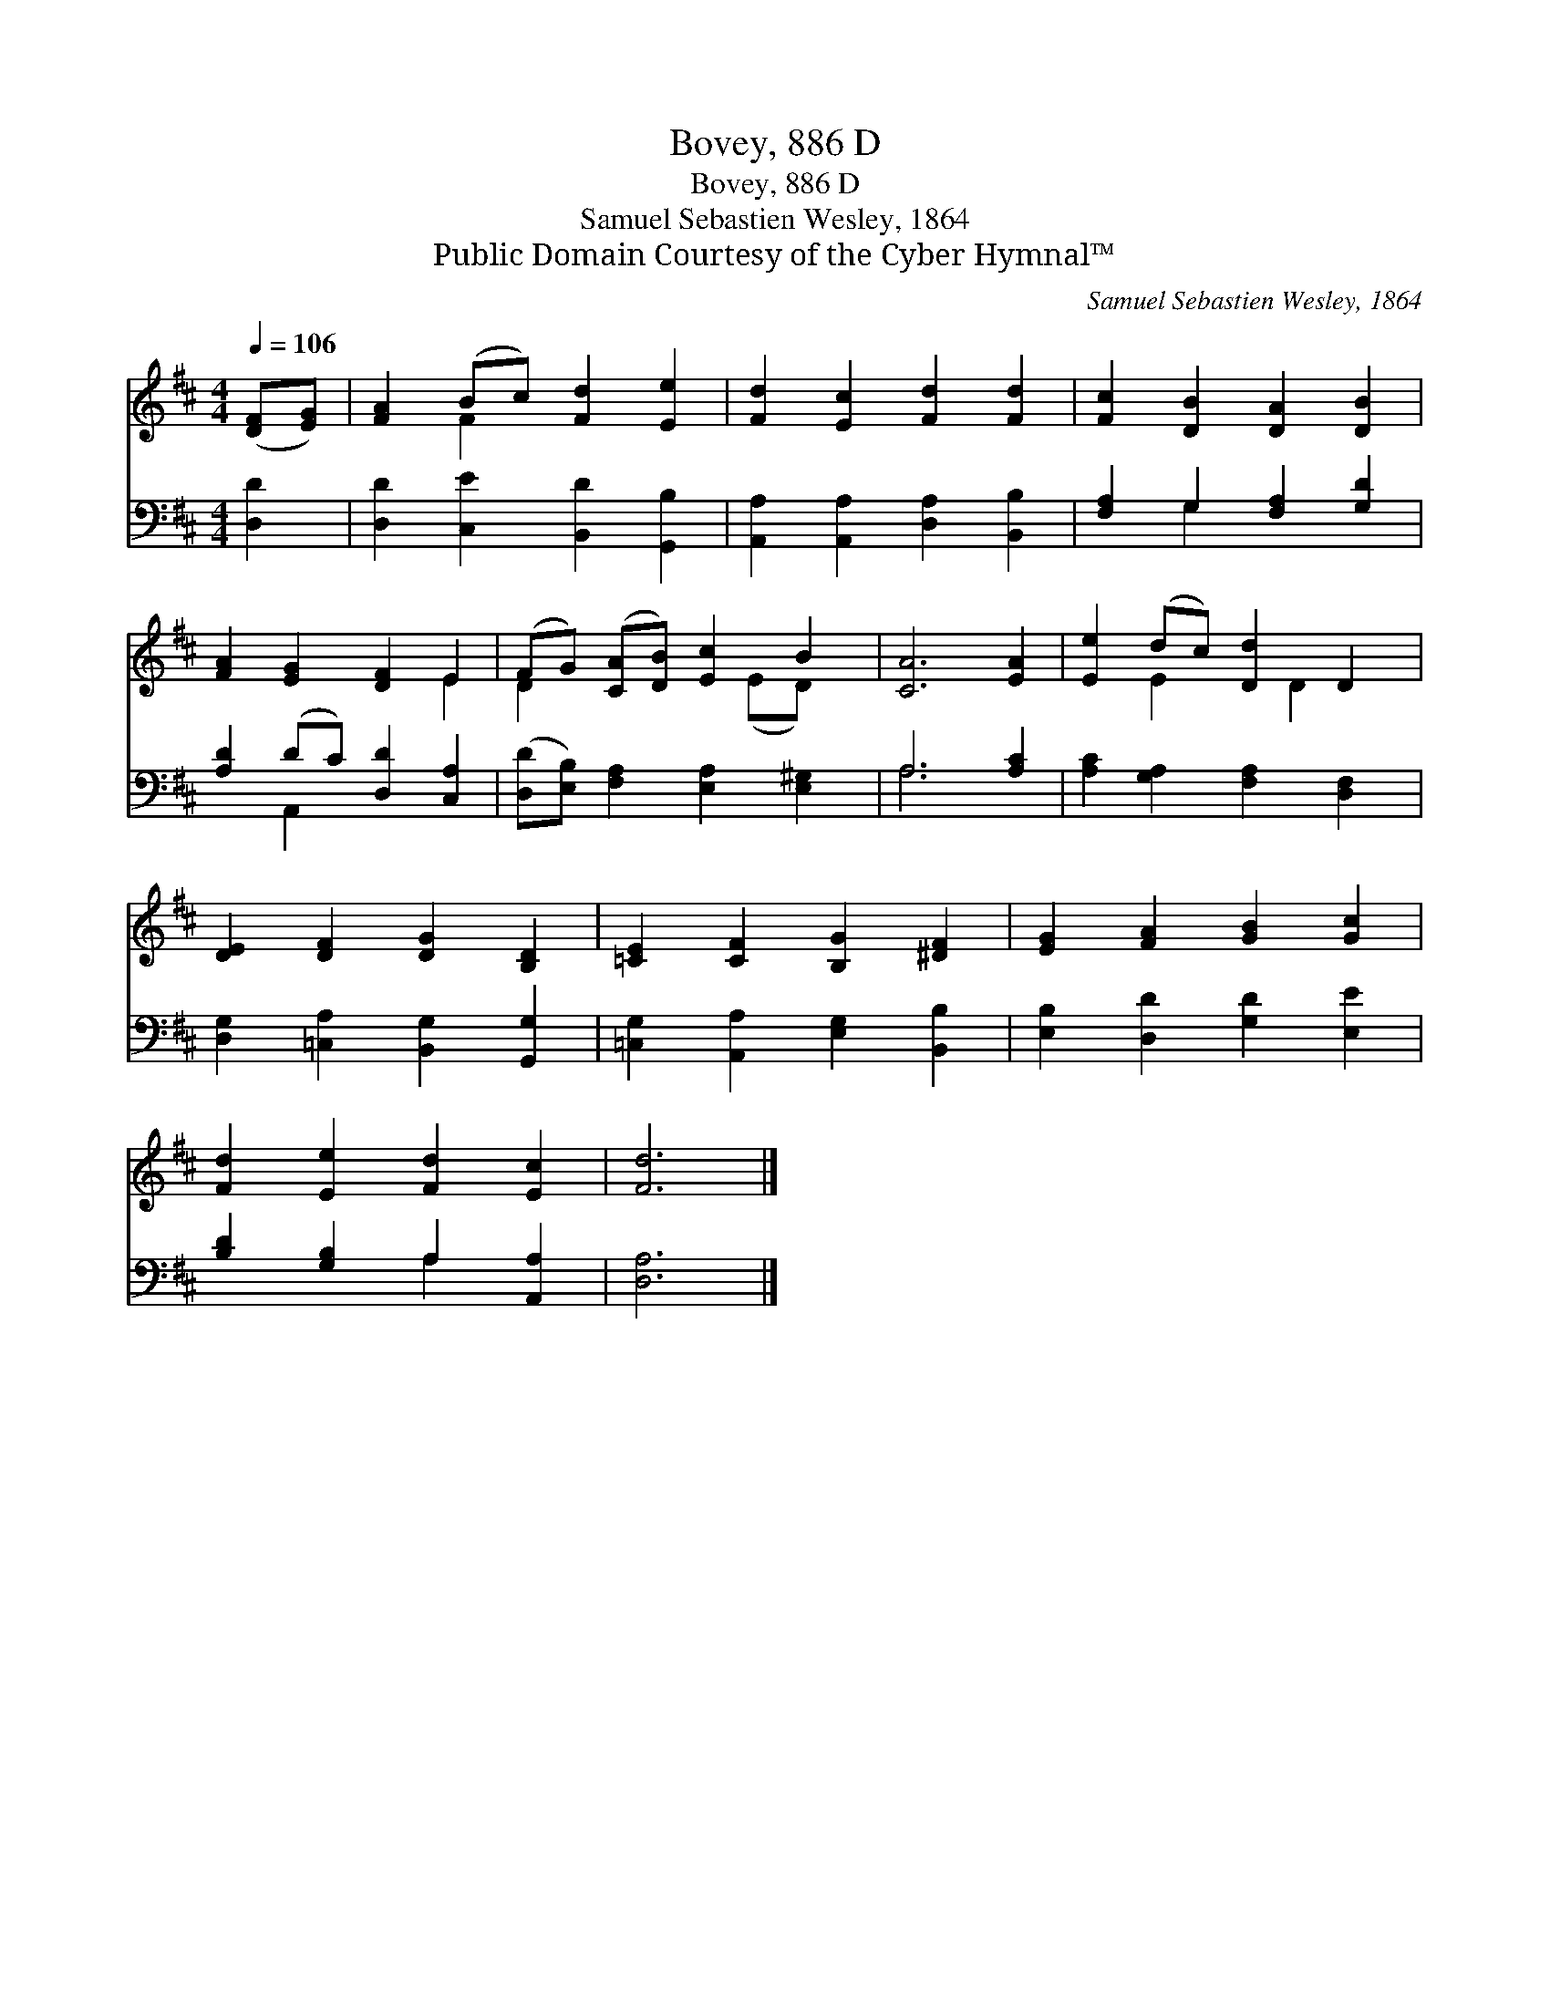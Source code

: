 X:1
T:Bovey, 886 D
T:Bovey, 886 D
T:Samuel Sebastien Wesley, 1864
T:Public Domain Courtesy of the Cyber Hymnal™
C:Samuel Sebastien Wesley, 1864
Z:Public Domain
Z:Courtesy of the Cyber Hymnal™
%%score ( 1 2 ) ( 3 4 )
L:1/8
Q:1/4=106
M:4/4
K:D
V:1 treble 
V:2 treble 
V:3 bass 
V:4 bass 
V:1
 ([DF][EG]) | [FA]2 (Bc) [Fd]2 [Ee]2 | [Fd]2 [Ec]2 [Fd]2 [Fd]2 | [Fc]2 [DB]2 [DA]2 [DB]2 | %4
 [FA]2 [EG]2 [DF]2 E2 | (FG) ([CA][DB]) [Ec]2 B2 | [CA]6 [EA]2 | [Ee]2 (dc) [Dd]2 D2 | %8
 [DE]2 [DF]2 [DG]2 [B,D]2 | [=CE]2 [CF]2 [B,G]2 [^DF]2 | [EG]2 [FA]2 [GB]2 [Gc]2 | %11
 [Fd]2 [Ee]2 [Fd]2 [Ec]2 | [Fd]6 |] %13
V:2
 x2 | x2 F2 x4 | x8 | x8 | x6 E2 | D2 x3 (ED) x | x8 | x2 E2 x D2 x | x8 | x8 | x8 | x8 | x6 |] %13
V:3
 [D,D]2 | [D,D]2 [C,E]2 [B,,D]2 [G,,B,]2 | [A,,A,]2 [A,,A,]2 [D,A,]2 [B,,B,]2 | %3
 [F,A,]2 G,2 [F,A,]2 [G,D]2 | [A,D]2 (DC) [D,D]2 [C,A,]2 | ([D,D][E,B,]) [F,A,]2 [E,A,]2 [E,^G,]2 | %6
 A,6 [A,C]2 | [A,C]2 [G,A,]2 [F,A,]2 [D,F,]2 | [D,G,]2 [=C,A,]2 [B,,G,]2 [G,,G,]2 | %9
 [=C,G,]2 [A,,A,]2 [E,G,]2 [B,,B,]2 | [E,B,]2 [D,D]2 [G,D]2 [E,E]2 | [B,D]2 [G,B,]2 A,2 [A,,A,]2 | %12
 [D,A,]6 |] %13
V:4
 x2 | x8 | x8 | x2 G,2 x4 | x2 A,,2 x4 | x8 | A,6 x2 | x8 | x8 | x8 | x8 | x4 A,2 x2 | x6 |] %13

